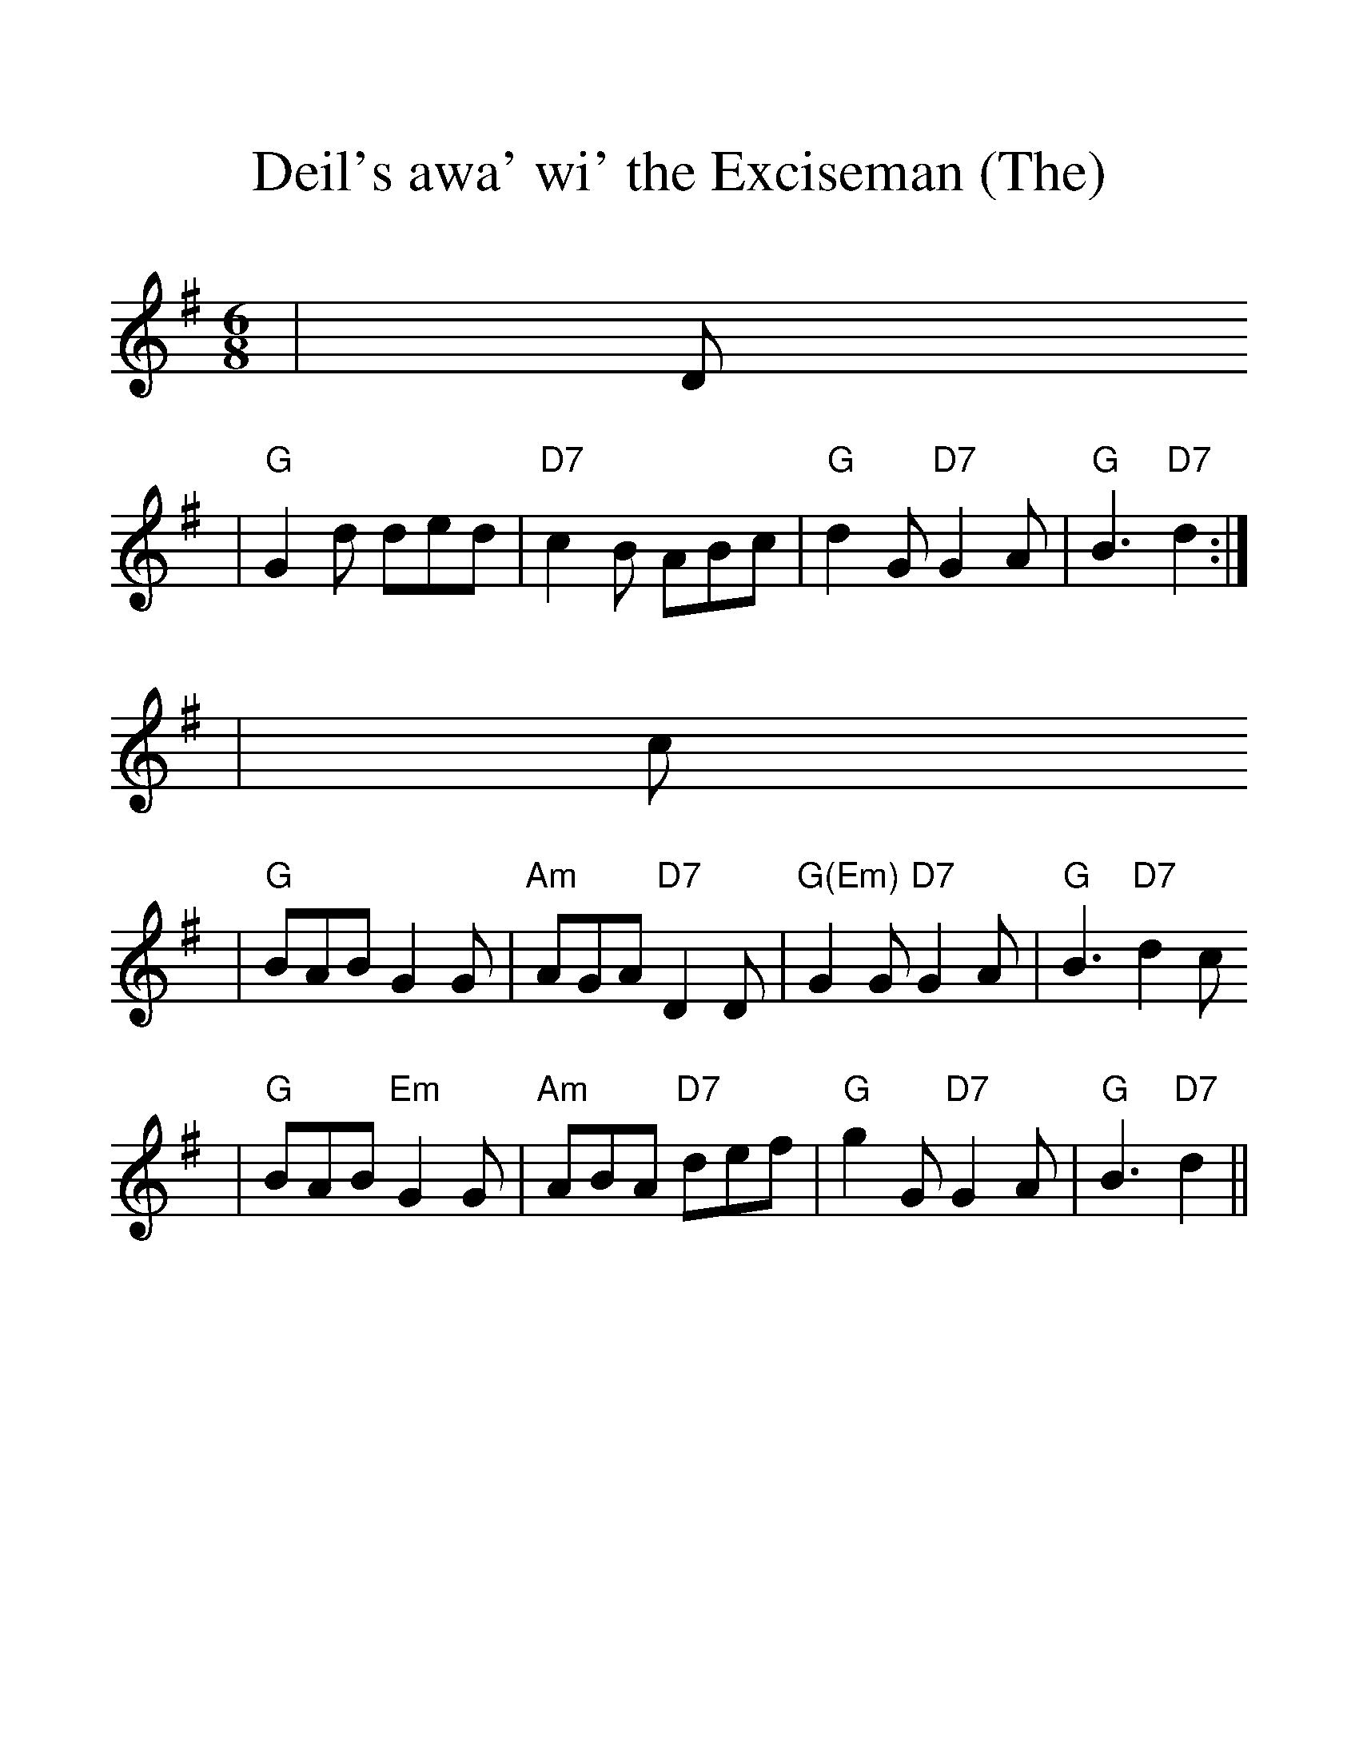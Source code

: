 %%scale 1.3
X:1
T:Deil's awa' wi' the Exciseman (The)
M:6/8
L:1/8
K:G
|D
| "G"G2d ded | "D7"c2B ABc | "G"d2G "D7"G2A | "G"B3 "D7"d2 :|
| c 
| "G"BAB G2G | "Am"AGA "D7"D2D | "G(Em)"G2G "D7"G2A | "G"B3 "D7"d2c 
| "G"BAB "Em"G2G | "Am"ABA "D7"def | "G"g2G "D7"G2A | "G"B3 "D7"d2 ||
